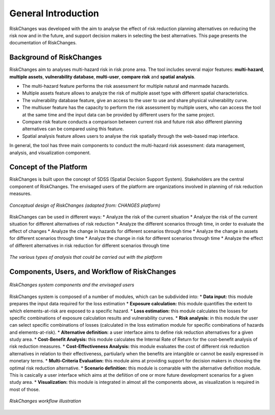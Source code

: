 General Introduction
=====================
RiskChanges was developed with the aim to analyse the effect of risk reduction planning alternatives on reducing the risk now and in the future, and support decision makers in selecting the best alternatives. This page presents the documentation of RiskChanges.

Background of RiskChanges
--------------------------
RiskChanges aim to analyses multi-hazard risk in risk prone area. The tool includes several major features: **multi-hazard**, **multiple assets**, **vulnerability database**, **multi-user**, **compare risk** and **spatial analysis**.

* The multi-hazard feature performs the risk assessment for multiple natural and manmade hazards. 
* Multiple assets feature allows to analyze the risk of multiple asset type with different spatial characteristics.
* The vulnerability database feature, give an access to the user to use and share physical vulnerability curve. 
* The multiuser feature has the capacity to perform the risk assessment by multiple users, who can access the tool at the same time and the input data can be provided by different users for the same project.
* Compare risk feature conducts a comparison between current risk and future risk also different planning alternatives can be compared using this feature.
* Spatial analysis feature allows users to analyse the risk spatially through the web-based map interface. 

In general, the tool has three main components to conduct the multi-hazard risk assessment: data management, analysis, and visualization component. 

Concept of the Platform
--------------------------
RiskChanges is built upon the concept of SDSS (Spatial Decision Support System). Stakeholders are the central component of RiskChanges. The envisaged users of the platform are organizations involved in planning of risk reduction measures. 

.. figure:: /images/conceptual-design.jpg
   :scale: 30%
   :align: center

   *Conceptual design of RiskChanges (adapted from: CHANGES platform)*

RiskChanges can be used in different ways:
* Analyze the risk of the current situation
* Analyze the risk of the current situation for different alternatives of risk reduction
* Analyze the different scenarios through time, in order to evaluate the effect of changes
* Analyze the change in hazards for different scenarios through time
* Analyze the change in assets for different scenarios through time
* Analyze the change in risk for different scenarios through time
* Analyze the effect of different alternatives in risk reduction for different scenarios through time

.. figure:: /images/analysis-riskchanges.jpg
   :scale: 80%
   :align: center

   *The various types of analysis that could be carried out with the platform*

Components, Users, and Workflow of RiskChanges
----------------------------
.. figure:: /images/components-users.jpg
   :scale: 80%
   :align: center

   *RiskChanges system components and the envisaged users*

RiskChanges system is composed of a number of modules, which can be subdivided into:
* **Data input:** this module prepares the input data required for the loss estimation
* **Exposure calculation:** this module quantifies the extent to which elements-at-risk are exposed to a specific hazard.
* **Loss estimation:** this module calculates the losses for specific combinations of exposure calculation results and vulnerability curves.
* **Risk analysis:** in this module the user can select specific combinations of losses (calculated in the loss estimation module for specific combinations of hazards and elements-at-risk).
* **Alternative definition:** a user interface aims to define risk reduction alternatives for a given study area. 
* **Cost-Benefit Analysis:** this module calculates the Internal Rate of Return for the cost-benefit analysis of risk reduction measures.
* **Cost-Effectiveness Analysis:** this module evaluates the cost of different risk reduction alternatives in relation to their effectiveness, partiularly when the benefits are intangible or cannot be easily expressed in monetary terms.
* **Multi-Criteria Evaluation:** this module aims at providing support for decision makers in choosing the optimal risk reduction alternative.
* **Scenario definition:** this module is comarable with the alternative definition module. This is casically a user interface which aims at the defiition of one or more future development scenarios for a given study area.
* **Visualization:** this module is integrated in almost all the components above, as visualization is required in most of those.

.. figure:: /images/workflow.jpg
   :scale: 80%
   :align: center

   *RiskChanges workflow illustration*

